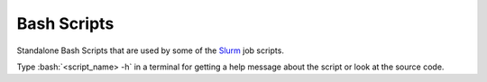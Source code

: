 .. role:: bash(code)
    :language: bash


############
Bash Scripts
############

Standalone Bash Scripts that are used by some of the Slurm_ job scripts.

Type :bash:`<script_name> -h` in a terminal for getting a help message
about the script or look at the source code.


.. _Slurm: https://slurm.schedmd.com/
